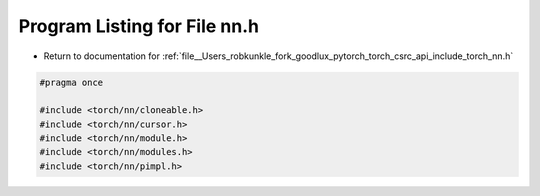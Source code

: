 
.. _program_listing_file__Users_robkunkle_fork_goodlux_pytorch_torch_csrc_api_include_torch_nn.h:

Program Listing for File nn.h
=============================

- Return to documentation for :ref:`file__Users_robkunkle_fork_goodlux_pytorch_torch_csrc_api_include_torch_nn.h`

.. code-block:: cpp

   #pragma once
   
   #include <torch/nn/cloneable.h>
   #include <torch/nn/cursor.h>
   #include <torch/nn/module.h>
   #include <torch/nn/modules.h>
   #include <torch/nn/pimpl.h>
